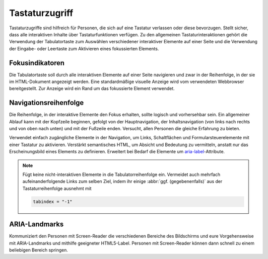 Tastaturzugriff
===============

Tastaturzugriffe sind hilfreich für Personen, die sich auf eine Tastatur
verlassen oder diese bevorzugen. Stellt sicher, dass alle interaktiven Inhalte
über Tastaturfunktionen verfügen. Zu den allgemeinen Tastaturinteraktionen
gehört die Verwendung der Tabulatortaste zum Auswählen verschiedener interaktiver
Elemente auf einer Seite und die Verwendung der Eingabe- oder Leertaste zum
Aktivieren eines fokussierten Elements.

.. seealso::
   * `IBM Checkpoint 2.1.1 Keyboard
     <https://www.ibm.com/able/guidelines/ci162/keyboard.html>`_

Fokusindikatoren
----------------

Die Tabulatortaste soll durch alle interaktiven Elemente auf einer Seite navigieren
und zwar in der Reihenfolge, in der sie im HTML-Dokument angezeigt werden. Eine
standardmäßige visuelle Anzeige wird vom verwendeten Webbrowser bereitgestellt.
Zur Anzeige wird ein Rand um das fokussierte Element verwendet.

.. seealso::
    * `IBM Checkpoint 2.4.7 Focus Visible
      <https://www.carbondesignsystem.com/guidelines/accessibility/keyboard/>`_

Navigationsreihenfolge
----------------------

Die Reihenfolge, in der interaktive Elemente den Fokus erhalten, sollte logisch
und vorhersehbar sein. Ein allgemeiner Ablauf kann mit der Kopfzeile beginnen,
gefolgt von der Hauptnavigation, der Inhaltsnavigation (von links nach rechts
und von oben nach unten) und mit der Fußzeile enden. Versucht, allen Personen
die gleiche Erfahrung zu bieten.

Verwendet einfach zugängliche Elemente in der Navigation, um Links,
Schaltflächen und Formularsteuerelemente mit einer Tastatur zu aktivieren.
Verstärkt semantisches HTML, um Absicht und Bedeutung zu vermitteln, anstatt nur
das Erscheinungsbild eines Elements zu definieren. Erweitert bei Bedarf die
Elemente um `aria-label
<https://developer.mozilla.org/en-US/docs/Web/Accessibility/ARIA/ARIA_Techniques/Using_the_aria-label_attribute>`_-Attribute.

.. note::
   Fügt keine nicht-interaktiven Elemente in die Tabulatorreihenfolge ein.
   Vermeidet auch mehrfach aufeinanderfolgende Links zum selben Ziel, indem ihr
   einige :abbr:`ggf. (gegebenenfalls)` aus der Tastaturreihenfolge ausnehmt mit

   .. code-block:: html

        tabindex = "-1"

.. seealso::
   * `WCAG success criterion: Focus Order
     <https://www.w3.org/WAI/WCAG21/Understanding/focus-order>`_
   * `Optimizing keyboard navigation using tabindex and ARIA
     <https://www.sarasoueidan.com/blog/keyboard-friendlier-article-listings/>`_
   * `IBM Checkpoint 2.4.3 Focus Order
     <https://www.ibm.com/able/requirements/requirements/?version=7_1#2_4_3>`_

ARIA-Landmarks
--------------

Kommuniziert den Personen mit Screen-Reader die verschiedenen Bereiche des
Bildschirms und eure Vorgehensweise mit ARIA-Landmarks und mithilfe geeigneter
HTML5-Label. Personen mit Screen-Reader können dann schnell zu einem
beliebigen Bereich springen.

.. seealso::
   * `IBM Checkpoint 1.3.1 Info and Relationships
     <https://www.ibm.com/able/guidelines/ci162/info_and_relationships.html>`_

